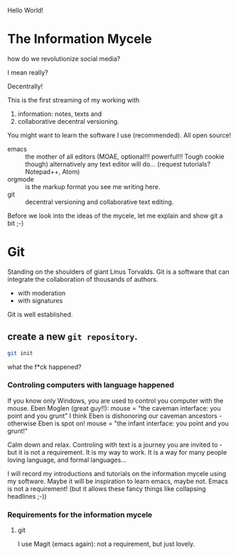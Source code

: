 Hello World!

* The Information Mycele
how do we revolutionize social media?

I mean really?

Decentrally!

This is the first streaming of my working with
1. information: notes, texts and
2. collaborative decentral versioning.

You might want to learn the software I use (recommended).
All open source!
- emacs :: the mother of all editors (MOAE, optional!!! powerful!!! Tough cookie though)
  alternatively any text editor will do...
  (request tutorials? Notepad++, Atom)
- orgmode :: is the markup format you see me writing here.
- git :: decentral versioning and collaborative text editing.

Before we look into the ideas of the mycele, let me explain and show git a bit ;-)

* Git
:PROPERTIES:
:CLOCK_LAST: [2021-01-26 Di 12:30]
:END:
:LOGBOOK:
CLOCK: [2021-01-20 Mi 12:44]--[2021-01-26 Di 12:30] => 143:46
:END:
Standing on the shoulders of giant Linus Torvalds.
Git is a software that can integrate the collaboration of thousands of authors.
- with moderation
- with signatures

Git is well established.

** create a new =git repository=.
:PROPERTIES:
:CLOCK_LAST: [2021-01-26 Di 12:33]
:END:
:LOGBOOK:
CLOCK: [2021-01-26 Di 12:35]
CLOCK: [2021-01-26 Di 12:30]--[2021-01-26 Di 12:33] =>  0:03
:END:
#+begin_src sh
git init
#+end_src

#+results:
:results:
Initialized empty Git repository in /home/gregor/dev/julia/OrGitBot/repositories/InformationMycele/.git/
:end:

what the f*ck happened?
*** Controling computers with language happened
:PROPERTIES:
:CLOCK_LAST: [2021-01-26 Di 12:35]
:END:
:LOGBOOK:
CLOCK: [2021-01-26 Di 12:33]--[2021-01-26 Di 12:35] =>  0:02
:END:
If you know only Windows, you are used to control you computer with the mouse.
Eben Moglen (great guy!!): mouse = "the caveman interface: you point and you grunt"
I think Eben is dishonoring our caveman ancestors - otherwise Eben is spot on!
mouse = "the infant interface: you point and you grunt!"

Calm down and relax. Controling with text is a journey you are invited to - but it is not a requirement.
It is my way to work.
It is a way for many people loving language, and formal languages...

I will record my introductions and tutorials on the information mycele using my software.
Maybe it will be inspiration to learn emacs, maybe not.
Emacs is not a requirement!
(but it allows these fancy things like collapsing headlines ;-))
*** Requirements for the information mycele
**** git
I use Magit (emacs again): not a requirement, but just lovely.

